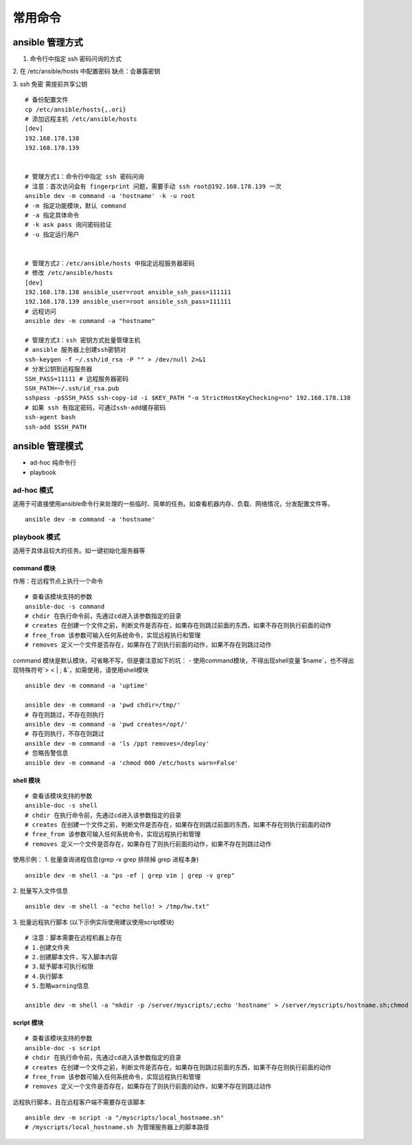 常用命令
========

ansible 管理方式
-----------------
1. 命令行中指定 ssh 密码问询的方式

2. 在 /etc/ansible/hosts 中配置密码
缺点：会暴露密钥

3. ssh 免密
需提前共享公钥

::

    # 备份配置文件
    cp /etc/ansible/hosts{,.ori}
    # 添加远程主机 /etc/ansible/hosts
    [dev]
    192.168.178.138
    192.168.178.139


    # 管理方式1：命令行中指定 ssh 密码问询
    # 注意：首次访问会有 fingerprint 问题，需要手动 ssh root@192.168.178.139 一次
    ansible dev -m command -a 'hostname' -k -u root
    # -m 指定功能模块，默认 command
    # -a 指定具体命令
    # -k ask pass 询问密码验证
    # -u 指定运行用户


    # 管理方式2：/etc/ansible/hosts 中指定远程服务器密码
    # 修改 /etc/ansible/hosts
    [dev]
    192.168.178.138 ansible_user=root ansible_ssh_pass=111111
    192.168.178.139 ansible_user=root ansible_ssh_pass=111111
    # 远程访问
    ansible dev -m command -a "hostname"

    # 管理方式3：ssh 密钥方式批量管理主机
    # ansible 服务器上创建ssh密钥对
    ssh-keygen -f ~/.ssh/id_rsa -P "" > /dev/null 2>&1
    # 分发公钥到远程服务器
    SSH_PASS=11111 # 远程服务器密码
    SSH_PATH=~/.ssh/id_rsa.pub
    sshpass -p$SSH_PASS ssh-copy-id -i $KEY_PATH "-o StrictHostKeyChecking=no" 192.168.178.138
    # 如果 ssh 有指定密码，可通过ssh-add缓存密码
    ssh-agent bash
    ssh-add $SSH_PATH

ansible 管理模式
-------------------
- ad-hoc 纯命令行
- playbook

ad-hoc 模式
++++++++++++
适用于可直接使用ansible命令行来处理的一些临时、简单的任务。如查看机器内存、负载、网络情况，分发配置文件等。
::

    ansible dev -m command -a 'hostname'


playbook 模式
+++++++++++++
适用于具体且较大的任务。如一键初始化服务器等

command 模块
^^^^^^^^^^^^^^^^^^
作用：在远程节点上执行一个命令
::

    # 查看该模块支持的参数
    ansible-doc -s command
    # chdir 在执行命令前，先通过cd进入该参数指定的目录
    # creates 在创建一个文件之前，判断文件是否存在，如果存在则跳过前面的东西，如果不存在则执行前面的动作
    # free_from 该参数可输入任何系统命令，实现远程执行和管理
    # removes 定义一个文件是否存在，如果存在了则执行前面的动作，如果不存在则跳过动作

command 模块是默认模块，可省略不写，但是要注意如下的坑：
- 使用command模块，不得出现shell变量`$name`，也不得出现特殊符号`> < | ; &`，如需使用，请使用shell模块

::

    ansible dev -m command -a 'uptime'

    ansible dev -m command -a 'pwd chdir=/tmp/'
    # 存在则跳过，不存在则执行
    ansible dev -m command -a 'pwd creates=/opt/'
    # 存在则执行，不存在则跳过
    ansible dev -m command -a 'ls /ppt removes=/deploy'
    # 忽略告警信息
    ansible dev -m command -a 'chmod 000 /etc/hosts warn=False'

shell 模块
^^^^^^^^^^^
::

    # 查看该模块支持的参数
    ansible-doc -s shell
    # chdir 在执行命令前，先通过cd进入该参数指定的目录
    # creates 在创建一个文件之前，判断文件是否存在，如果存在则跳过前面的东西，如果不存在则执行前面的动作
    # free_from 该参数可输入任何系统命令，实现远程执行和管理
    # removes 定义一个文件是否存在，如果存在了则执行前面的动作，如果不存在则跳过动作

使用示例：
1. 批量查询进程信息(grep -v grep 排除掉 grep 进程本身)
::

    ansible dev -m shell -a "ps -ef | grep vim | grep -v grep"

2. 批量写入文件信息
::

    ansible dev -m shell -a "echo hello! > /tmp/hw.txt"

3. 批量远程执行脚本 (以下示例实际使用建议使用script模块)
::

    # 注意：脚本需要在远程机器上存在
    # 1.创建文件夹
    # 2.创建脚本文件，写入脚本内容
    # 3.赋予脚本可执行权限
    # 4.执行脚本
    # 5.忽略warning信息

    ansible dev -m shell -a "mkdir -p /server/myscripts/;echo 'hostname' > /server/myscripts/hostname.sh;chmod +x /server/myscripts/hostname.sh; bash /server/myscripts/hostname.sh warn=False"

script 模块
^^^^^^^^^^^^
::

    # 查看该模块支持的参数
    ansible-doc -s script
    # chdir 在执行命令前，先通过cd进入该参数指定的目录
    # creates 在创建一个文件之前，判断文件是否存在，如果存在则跳过前面的东西，如果不存在则执行前面的动作
    # free_from 该参数可输入任何系统命令，实现远程执行和管理
    # removes 定义一个文件是否存在，如果存在了则执行前面的动作，如果不存在则跳过动作

远程执行脚本，且在远程客户端不需要存在该脚本
::

    ansible dev -m script -a "/myscripts/local_hostname.sh"
    # /myscripts/local_hostname.sh 为管理服务器上的脚本路径
